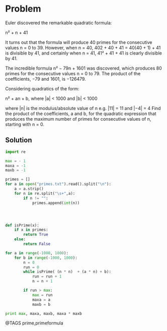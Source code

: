 * Problem
  Euler discovered the remarkable quadratic formula:

  n² + n + 41

  It turns out that the formula will produce 40 primes for the consecutive values n = 0 to 39. However, when n = 40, 402 + 40 + 41 = 40(40 + 1) + 41 is divisible by 41, and certainly when n = 41, 41² + 41 + 41 is clearly divisible by 41.

  The incredible formula  n² − 79n + 1601 was discovered, which produces 80 primes for the consecutive values n = 0 to 79. The product of the coefficients, −79 and 1601, is −126479.

  Considering quadratics of the form:

  n² + an + b, where |a| < 1000 and |b| < 1000

  where |n| is the modulus/absolute value of n
  e.g. |11| = 11 and |−4| = 4
  Find the product of the coefficients, a and b, for the quadratic expression that produces the maximum number of primes for consecutive values of n, starting with n = 0.

** Solution
   #+begin_src python
   import re

   max = - 1
   maxa = -1
   maxb = -1

   primes = []
   for a in open("primes.txt").read().split("\n"):
       a = a.strip()
       for n in re.split("\s+",a):
           if n != "":
               primes.append(int(n))




   def isPrime(x):
       if x in primes:
           return True
       else:
           return False

   for a in range(-1000, 1000):
       for b in range(-1000, 1000):
           n = 0
           run = 0
           while isPrime( (n * n)  + (a * n) + b):
               run = run + 1
               n = n + 1

           if run > max:
               max = run
               maxa = a
               maxb = b

   print max, maxa, maxb, maxa * maxb
   #+end_src


@TAGS prime,primeformula
